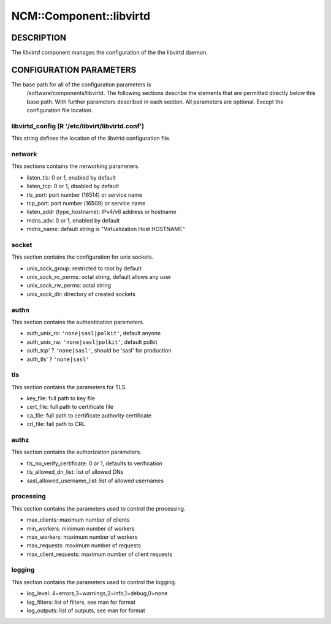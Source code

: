 
##########################
NCM\::Component\::libvirtd
##########################


***********
DESCRIPTION
***********


The \ *libvirtd*\  component manages the configuration of the
the libvirtd daemon.


************************
CONFIGURATION PARAMETERS
************************


The base path for all of the configuration parameters is
    /software/components/libvirtd.  The following sections describe the
    elements that are permitted directly below this base path.  With
    further parameters described in each section.  All parameters are
    optional.  Except the configuration file location.

libvirtd_config (R '/etc/libvirt/libvirtd.conf')
================================================


This string defines the location of the libvirtd configuration file.


network
=======


This sections contains the networking parameters.


* listen_tls: 0 or 1, enabled by default



* listen_tcp: 0 or 1, disabled by default



* tls_port: port number (16514) or service name



* tcp_port: port number (16509) or service name



* listen_addr (type_hostname): IPv4/v6 address or hostname



* mdns_adv: 0 or 1, enabled by default



* mdns_name: default string is "Virtualization Host HOSTNAME"




socket
======


This section contains the configuration for unix sockets.


* unix_sock_group: restricted to root by default



* unix_sock_ro_perms: octal string, default allows any user



* unix_sock_rw_perms: octal string



* unix_sock_dir: directory of created sockets




authn
=====


This section contains the authentication parameters.


* auth_unix_ro: \ ``'none|sasl|polkit'``\ , default anyone



* auth_unix_rw: \ ``'none|sasl|polkit'``\ , default polkit



* auth_tcp' ? \ ``'none|sasl'``\ , should be 'sasl' for production



* auth_tls' ? \ ``'none|sasl'``\ 




tls
===


This section contains the parameters for TLS.


* key_file: full path to key file



* cert_file: full path to certificate file



* ca_file: full path to certificate authority certificate



* crl_file: fall path to CRL




authz
=====


This section contains the authorization parameters.


* tls_no_verify_certificate: 0 or 1, defaults to verification



* tls_allowed_dn_list: list of allowed DNs



* sasl_allowed_username_list: list of allowed usernames




processing
==========


This section contains the parameters used to control the processing.


* max_clients: maximum number of clients



* min_workers: minimum number of workers



* max_workers: maximum number of workers



* max_requests: maximum number of requests



* max_client_requests: maximum number of client requests




logging
=======


This section contains the parameters used to control the logging.


* log_level: 4=errors,3=warnings,2=info,1=debug,0=none



* log_filters: list of filters, see man for format



* log_outputs: list of outputs, see man for format




